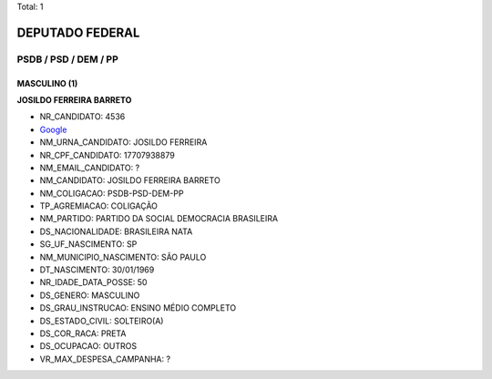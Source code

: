 Total: 1

DEPUTADO FEDERAL
================

PSDB / PSD / DEM / PP
---------------------

MASCULINO (1)
.............

**JOSILDO FERREIRA BARRETO**

- NR_CANDIDATO: 4536
- `Google <https://www.google.com/search?q=JOSILDO+FERREIRA+BARRETO>`_
- NM_URNA_CANDIDATO: JOSILDO FERREIRA
- NR_CPF_CANDIDATO: 17707938879
- NM_EMAIL_CANDIDATO: ?
- NM_CANDIDATO: JOSILDO FERREIRA BARRETO
- NM_COLIGACAO: PSDB-PSD-DEM-PP
- TP_AGREMIACAO: COLIGAÇÃO
- NM_PARTIDO: PARTIDO DA SOCIAL DEMOCRACIA BRASILEIRA
- DS_NACIONALIDADE: BRASILEIRA NATA
- SG_UF_NASCIMENTO: SP
- NM_MUNICIPIO_NASCIMENTO: SÃO PAULO
- DT_NASCIMENTO: 30/01/1969
- NR_IDADE_DATA_POSSE: 50
- DS_GENERO: MASCULINO
- DS_GRAU_INSTRUCAO: ENSINO MÉDIO COMPLETO
- DS_ESTADO_CIVIL: SOLTEIRO(A)
- DS_COR_RACA: PRETA
- DS_OCUPACAO: OUTROS
- VR_MAX_DESPESA_CAMPANHA: ?

